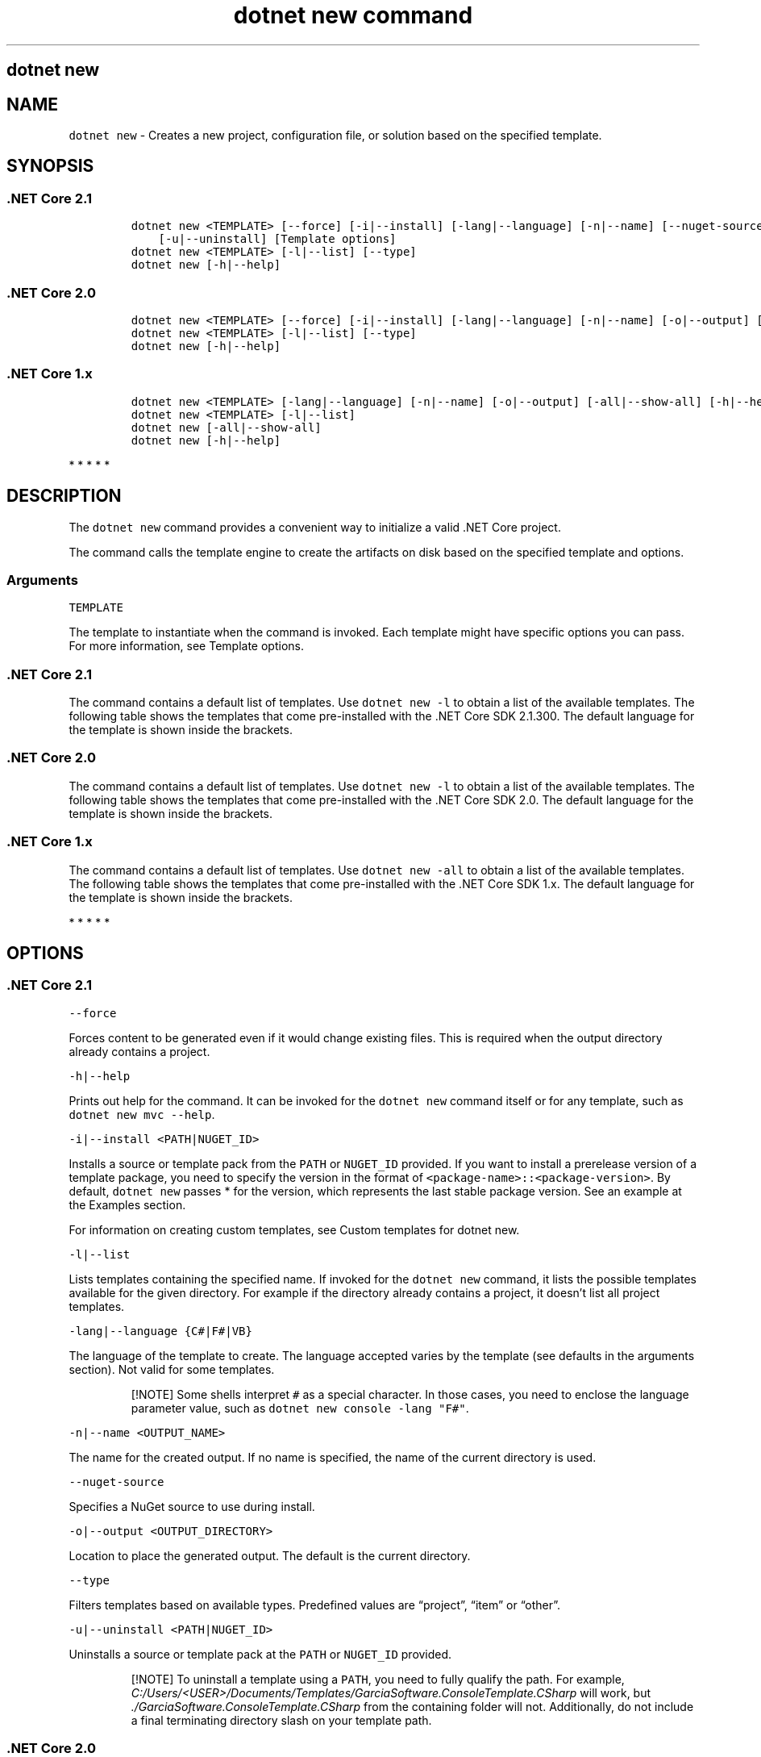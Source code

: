 .\"t
.\" Automatically generated by Pandoc 2.7.2
.\"
.TH "dotnet new command" "1" "" "" ".NET Core"
.hy
.SH dotnet new
.PP
.SH NAME
.PP
\f[C]dotnet new\f[R] - Creates a new project, configuration file, or solution based on the specified template.
.SH SYNOPSIS
.SS .NET Core 2.1
.IP
.nf
\f[C]
dotnet new <TEMPLATE> [--force] [-i|--install] [-lang|--language] [-n|--name] [--nuget-source] [-o|--output]
    [-u|--uninstall] [Template options]
dotnet new <TEMPLATE> [-l|--list] [--type]
dotnet new [-h|--help]
\f[R]
.fi
.SS .NET Core 2.0
.IP
.nf
\f[C]
dotnet new <TEMPLATE> [--force] [-i|--install] [-lang|--language] [-n|--name] [-o|--output] [-u|--uninstall] [Template options]
dotnet new <TEMPLATE> [-l|--list] [--type]
dotnet new [-h|--help]
\f[R]
.fi
.SS .NET Core 1.x
.IP
.nf
\f[C]
dotnet new <TEMPLATE> [-lang|--language] [-n|--name] [-o|--output] [-all|--show-all] [-h|--help] [Template options]
dotnet new <TEMPLATE> [-l|--list]
dotnet new [-all|--show-all]
dotnet new [-h|--help]
\f[R]
.fi
.PP
   *   *   *   *   *
.SH DESCRIPTION
.PP
The \f[C]dotnet new\f[R] command provides a convenient way to initialize a valid .NET Core project.
.PP
The command calls the template engine to create the artifacts on disk based on the specified template and options.
.SS Arguments
.PP
\f[C]TEMPLATE\f[R]
.PP
The template to instantiate when the command is invoked.
Each template might have specific options you can pass.
For more information, see Template options.
.SS .NET Core 2.1
.PP
The command contains a default list of templates.
Use \f[C]dotnet new -l\f[R] to obtain a list of the available templates.
The following table shows the templates that come pre-installed with the .NET Core SDK 2.1.300.
The default language for the template is shown inside the brackets.
.PP
.TS
tab(@);
l l l.
T{
Template description
T}@T{
Template name
T}@T{
Languages
T}
_
T{
Console application
T}@T{
\f[C]console\f[R]
T}@T{
[C#], F#, VB
T}
T{
Class library
T}@T{
\f[C]classlib\f[R]
T}@T{
[C#], F#, VB
T}
T{
Unit test project
T}@T{
\f[C]mstest\f[R]
T}@T{
[C#], F#, VB
T}
T{
xUnit test project
T}@T{
\f[C]xunit\f[R]
T}@T{
[C#], F#, VB
T}
T{
NUnit test project
T}@T{
\f[C]nunit\f[R]
T}@T{
[C#], F#, VB
T}
T{
Razor page
T}@T{
\f[C]page\f[R]
T}@T{
[C#]
T}
T{
MVC ViewImports
T}@T{
\f[C]viewimports\f[R]
T}@T{
[C#]
T}
T{
MVC ViewStart
T}@T{
\f[C]viewstart\f[R]
T}@T{
[C#]
T}
T{
ASP.NET Core empty
T}@T{
\f[C]web\f[R]
T}@T{
[C#], F#
T}
T{
ASP.NET Core Web App (Model-View-Controller)
T}@T{
\f[C]mvc\f[R]
T}@T{
[C#], F#
T}
T{
ASP.NET Core Web App
T}@T{
\f[C]razor\f[R], \f[C]webapp\f[R]
T}@T{
[C#]
T}
T{
ASP.NET Core with Angular
T}@T{
\f[C]angular\f[R]
T}@T{
[C#]
T}
T{
ASP.NET Core with React.js
T}@T{
\f[C]react\f[R]
T}@T{
[C#]
T}
T{
ASP.NET Core with React.js and Redux
T}@T{
\f[C]reactredux\f[R]
T}@T{
[C#]
T}
T{
ASP.NET Core Web API
T}@T{
\f[C]webapi\f[R]
T}@T{
[C#], F#
T}
T{
Razor class library
T}@T{
\f[C]razorclasslib\f[R]
T}@T{
[C#]
T}
T{
global.json file
T}@T{
\f[C]globaljson\f[R]
T}@T{
T}
T{
NuGet config
T}@T{
\f[C]nugetconfig\f[R]
T}@T{
T}
T{
Web config
T}@T{
\f[C]webconfig\f[R]
T}@T{
T}
T{
Solution file
T}@T{
\f[C]sln\f[R]
T}@T{
T}
.TE
.SS .NET Core 2.0
.PP
The command contains a default list of templates.
Use \f[C]dotnet new -l\f[R] to obtain a list of the available templates.
The following table shows the templates that come pre-installed with the .NET Core SDK 2.0.
The default language for the template is shown inside the brackets.
.PP
.TS
tab(@);
l l l.
T{
Template description
T}@T{
Template name
T}@T{
Languages
T}
_
T{
Console application
T}@T{
\f[C]console\f[R]
T}@T{
[C#], F#, VB
T}
T{
Class library
T}@T{
\f[C]classlib\f[R]
T}@T{
[C#], F#, VB
T}
T{
Unit test project
T}@T{
\f[C]mstest\f[R]
T}@T{
[C#], F#, VB
T}
T{
xUnit test project
T}@T{
\f[C]xunit\f[R]
T}@T{
[C#], F#, VB
T}
T{
ASP.NET Core empty
T}@T{
\f[C]web\f[R]
T}@T{
[C#], F#
T}
T{
ASP.NET Core Web App (Model-View-Controller)
T}@T{
\f[C]mvc\f[R]
T}@T{
[C#], F#
T}
T{
ASP.NET Core Web App
T}@T{
\f[C]razor\f[R]
T}@T{
[C#]
T}
T{
ASP.NET Core with Angular
T}@T{
\f[C]angular\f[R]
T}@T{
[C#]
T}
T{
ASP.NET Core with React.js
T}@T{
\f[C]react\f[R]
T}@T{
[C#]
T}
T{
ASP.NET Core with React.js and Redux
T}@T{
\f[C]reactredux\f[R]
T}@T{
[C#]
T}
T{
ASP.NET Core Web API
T}@T{
\f[C]webapi\f[R]
T}@T{
[C#], F#
T}
T{
global.json file
T}@T{
\f[C]globaljson\f[R]
T}@T{
T}
T{
NuGet config
T}@T{
\f[C]nugetconfig\f[R]
T}@T{
T}
T{
Web config
T}@T{
\f[C]webconfig\f[R]
T}@T{
T}
T{
Solution file
T}@T{
\f[C]sln\f[R]
T}@T{
T}
T{
Razor page
T}@T{
\f[C]page\f[R]
T}@T{
T}
T{
MVC ViewImports
T}@T{
\f[C]viewimports\f[R]
T}@T{
T}
T{
MVC ViewStart
T}@T{
\f[C]viewstart\f[R]
T}@T{
T}
.TE
.SS .NET Core 1.x
.PP
The command contains a default list of templates.
Use \f[C]dotnet new -all\f[R] to obtain a list of the available templates.
The following table shows the templates that come pre-installed with the .NET Core SDK 1.x.
The default language for the template is shown inside the brackets.
.PP
.TS
tab(@);
l l l.
T{
Template description
T}@T{
Template name
T}@T{
Languages
T}
_
T{
Console application
T}@T{
\f[C]console\f[R]
T}@T{
[C#], F#
T}
T{
Class library
T}@T{
\f[C]classlib\f[R]
T}@T{
[C#], F#
T}
T{
Unit test project
T}@T{
\f[C]mstest\f[R]
T}@T{
[C#], F#
T}
T{
xUnit test project
T}@T{
\f[C]xunit\f[R]
T}@T{
[C#], F#
T}
T{
ASP.NET Core empty
T}@T{
\f[C]web\f[R]
T}@T{
[C#]
T}
T{
ASP.NET Core Web App
T}@T{
\f[C]mvc\f[R]
T}@T{
[C#], F#
T}
T{
ASP.NET Core Web API
T}@T{
\f[C]webapi\f[R]
T}@T{
[C#]
T}
T{
NuGet config
T}@T{
\f[C]nugetconfig\f[R]
T}@T{
T}
T{
Web config
T}@T{
\f[C]webconfig\f[R]
T}@T{
T}
T{
Solution file
T}@T{
\f[C]sln\f[R]
T}@T{
T}
.TE
.PP
   *   *   *   *   *
.SH OPTIONS
.SS .NET Core 2.1
.PP
\f[C]--force\f[R]
.PP
Forces content to be generated even if it would change existing files.
This is required when the output directory already contains a project.
.PP
\f[C]-h|--help\f[R]
.PP
Prints out help for the command.
It can be invoked for the \f[C]dotnet new\f[R] command itself or for any template, such as \f[C]dotnet new mvc --help\f[R].
.PP
\f[C]-i|--install <PATH|NUGET_ID>\f[R]
.PP
Installs a source or template pack from the \f[C]PATH\f[R] or \f[C]NUGET_ID\f[R] provided.
If you want to install a prerelease version of a template package, you need to specify the version in the format of \f[C]<package-name>::<package-version>\f[R].
By default, \f[C]dotnet new\f[R] passes * for the version, which represents the last stable package version.
See an example at the Examples section.
.PP
For information on creating custom templates, see Custom templates for dotnet new.
.PP
\f[C]-l|--list\f[R]
.PP
Lists templates containing the specified name.
If invoked for the \f[C]dotnet new\f[R] command, it lists the possible templates available for the given directory.
For example if the directory already contains a project, it doesn\[cq]t list all project templates.
.PP
\f[C]-lang|--language {C#|F#|VB}\f[R]
.PP
The language of the template to create.
The language accepted varies by the template (see defaults in the arguments section).
Not valid for some templates.
.RS
.PP
[!NOTE] Some shells interpret \f[C]#\f[R] as a special character.
In those cases, you need to enclose the language parameter value, such as \f[C]dotnet new console -lang \[dq]F#\[dq]\f[R].
.RE
.PP
\f[C]-n|--name <OUTPUT_NAME>\f[R]
.PP
The name for the created output.
If no name is specified, the name of the current directory is used.
.PP
\f[C]--nuget-source\f[R]
.PP
Specifies a NuGet source to use during install.
.PP
\f[C]-o|--output <OUTPUT_DIRECTORY>\f[R]
.PP
Location to place the generated output.
The default is the current directory.
.PP
\f[C]--type\f[R]
.PP
Filters templates based on available types.
Predefined values are \[lq]project\[rq], \[lq]item\[rq] or \[lq]other\[rq].
.PP
\f[C]-u|--uninstall <PATH|NUGET_ID>\f[R]
.PP
Uninstalls a source or template pack at the \f[C]PATH\f[R] or \f[C]NUGET_ID\f[R] provided.
.RS
.PP
[!NOTE] To uninstall a template using a \f[C]PATH\f[R], you need to fully qualify the path.
For example, \f[I]C:/Users/<USER>/Documents/Templates/GarciaSoftware.ConsoleTemplate.CSharp\f[R] will work, but \f[I]./GarciaSoftware.ConsoleTemplate.CSharp\f[R] from the containing folder will not.
Additionally, do not include a final terminating directory slash on your template path.
.RE
.SS .NET Core 2.0
.PP
\f[C]--force\f[R]
.PP
Forces content to be generated even if it would change existing files.
This is required when the output directory already contains a project.
.PP
\f[C]-h|--help\f[R]
.PP
Prints out help for the command.
It can be invoked for the \f[C]dotnet new\f[R] command itself or for any template, such as \f[C]dotnet new mvc --help\f[R].
.PP
\f[C]-i|--install <PATH|NUGET_ID>\f[R]
.PP
Installs a source or template pack from the \f[C]PATH\f[R] or \f[C]NUGET_ID\f[R] provided.
If you want to install a prerelease version of a template package, you need to specify the version in the format of \f[C]<package-name>::<package-version>\f[R].
By default, \f[C]dotnet new\f[R] passes * for the version, which represents the last stable package version.
See an example at the Examples section.
.PP
For information on creating custom templates, see Custom templates for dotnet new.
.PP
\f[C]-l|--list\f[R]
.PP
Lists templates containing the specified name.
If invoked for the \f[C]dotnet new\f[R] command, it lists the possible templates available for the given directory.
For example if the directory already contains a project, it doesn\[cq]t list all project templates.
.PP
\f[C]-lang|--language {C#|F#|VB}\f[R]
.PP
The language of the template to create.
The language accepted varies by the template (see defaults in the arguments section).
Not valid for some templates.
.RS
.PP
[!NOTE] Some shells interpret \f[C]#\f[R] as a special character.
In those cases, you need to enclose the language parameter value, such as \f[C]dotnet new console -lang \[dq]F#\[dq]\f[R].
.RE
.PP
\f[C]-n|--name <OUTPUT_NAME>\f[R]
.PP
The name for the created output.
If no name is specified, the name of the current directory is used.
.PP
\f[C]-o|--output <OUTPUT_DIRECTORY>\f[R]
.PP
Location to place the generated output.
The default is the current directory.
.PP
\f[C]--type\f[R]
.PP
Filters templates based on available types.
Predefined values are \[lq]project\[rq], \[lq]item\[rq] or \[lq]other\[rq].
.PP
\f[C]-u|--uninstall <PATH|NUGET_ID>\f[R]
.PP
Uninstalls a source or template pack at the \f[C]PATH\f[R] or \f[C]NUGET_ID\f[R] provided.
.RS
.PP
[!NOTE] To uninstall a template using a source \f[C]PATH\f[R], you need to fully qualify the path.
For example, \f[I]C:/Users/<USER>/Documents/Templates/GarciaSoftware.ConsoleTemplate.CSharp\f[R] will work, but \f[I]./GarciaSoftware.ConsoleTemplate.CSharp\f[R] from the containing folder will not.
Additionally, do not include a final terminating directory slash on your template path.
.PP
If you are unable to determine the \f[C]PATH\f[R] or \f[C]NUGET_ID\f[R] argument needed to uninstall a template, running \f[C]dotnet new --uninstall\f[R] without an argument will list all installed templates and the argument required to uninstall them.
.RE
.SS .NET Core 1.x
.PP
\f[C]-all|--show-all\f[R]
.PP
Shows all templates for a specific type of project when running in the context of the \f[C]dotnet new\f[R] command alone.
When running in the context of a specific template, such as \f[C]dotnet new web -all\f[R], \f[C]-all\f[R] is interpreted as a force creation flag.
This is required when the output directory already contains a project.
.PP
\f[C]-h|--help\f[R]
.PP
Prints out help for the command.
It can be invoked for the \f[C]dotnet new\f[R] command itself or for any template, such as \f[C]dotnet new mvc --help\f[R].
.PP
\f[C]-l|--list\f[R]
.PP
Lists templates containing the specified name.
If invoked for the \f[C]dotnet new\f[R] command, it lists the possible templates available for the given directory.
For example if the directory already contains a project, it doesn\[cq]t list all project templates.
.PP
\f[C]-lang|--language {C#|F#}\f[R]
.PP
The language of the template to create.
The language accepted varies by the template (see defaults in the arguments section).
Not valid for some templates.
.RS
.PP
[!NOTE] Some shells interpret \f[C]#\f[R] as a special character.
In those cases, you need to enclose the language parameter value, such as \f[C]dotnet new console -lang \[dq]F#\[dq]\f[R].
.RE
.PP
\f[C]-n|--name <OUTPUT_NAME>\f[R]
.PP
The name for the created output.
If no name is specified, the name of the current directory is used.
.PP
\f[C]-o|--output <OUTPUT_DIRECTORY>\f[R]
.PP
Location to place the generated output.
The default is the current directory.
.PP
   *   *   *   *   *
.SS Template options
.PP
Each project template may have additional options available.
The core templates have the following additional options:
.SS .NET Core 2.1
.PP
\f[B]console, angular, react, reactredux, razorclasslib\f[R]
.PP
\f[C]--no-restore\f[R] - Doesn\[cq]t execute an implicit restore during project creation.
.PP
\f[B]classlib\f[R]
.PP
\f[C]-f|--framework <FRAMEWORK>\f[R] - Specifies the framework to target.
Values: \f[C]netcoreapp2.0\f[R] to create a .NET Core Class Library or \f[C]netstandard2.0\f[R] to create a .NET Standard Class Library.
The default value is \f[C]netstandard2.0\f[R].
.PP
\f[C]--no-restore\f[R] - Doesn\[cq]t execute an implicit restore during project creation.
.PP
\f[B]mstest, xunit\f[R]
.PP
\f[C]-p|--enable-pack\f[R] - Enables packaging for the project using dotnet pack.
.PP
\f[C]--no-restore\f[R] - Doesn\[cq]t execute an implicit restore during project creation.
.PP
\f[B]globaljson\f[R]
.PP
\f[C]--sdk-version <VERSION_NUMBER>\f[R] - Specifies the version of the .NET Core SDK to use in the \f[I]global.json\f[R] file.
.PP
\f[B]web\f[R]
.PP
\f[C]--exclude-launch-settings\f[R] - Exclude \f[I]launchSettings.json\f[R] from the generated template.
.PP
\f[C]--no-restore\f[R] - Doesn\[cq]t execute an implicit restore during project creation.
.PP
\f[C]--no-https\f[R] - Project doesn\[cq]t require HTTPS.
This option only applies if \f[C]IndividualAuth\f[R] or \f[C]OrganizationalAuth\f[R] are not being used.
.PP
\f[B]webapi\f[R]
.PP
\f[C]-au|--auth <AUTHENTICATION_TYPE>\f[R] - The type of authentication to use.
The possible values are:
.IP \[bu] 2
\f[C]None\f[R] - No authentication (Default).
.IP \[bu] 2
\f[C]IndividualB2C\f[R] - Individual authentication with Azure AD B2C.
.IP \[bu] 2
\f[C]SingleOrg\f[R] - Organizational authentication for a single tenant.
.IP \[bu] 2
\f[C]Windows\f[R] - Windows authentication.
.PP
\f[C]--aad-b2c-instance <INSTANCE>\f[R] - The Azure Active Directory B2C instance to connect to.
Use with \f[C]IndividualB2C\f[R] authentication.
The default value is \f[C]https://login.microsoftonline.com/tfp/\f[R].
.PP
\f[C]-ssp|--susi-policy-id <ID>\f[R] - The sign-in and sign-up policy ID for this project.
Use with \f[C]IndividualB2C\f[R] authentication.
.PP
\f[C]--aad-instance <INSTANCE>\f[R] - The Azure Active Directory instance to connect to.
Use with \f[C]SingleOrg\f[R] authentication.
The default value is \f[C]https://login.microsoftonline.com/\f[R].
.PP
\f[C]--client-id <ID>\f[R] - The Client ID for this project.
Use with \f[C]IndividualB2C\f[R] or \f[C]SingleOrg\f[R] authentication.
The default value is \f[C]11111111-1111-1111-11111111111111111\f[R].
.PP
\f[C]--domain <DOMAIN>\f[R] - The domain for the directory tenant.
Use with \f[C]SingleOrg\f[R] or \f[C]IndividualB2C\f[R] authentication.
The default value is \f[C]qualified.domain.name\f[R].
.PP
\f[C]--tenant-id <ID>\f[R] - The TenantId ID of the directory to connect to.
Use with \f[C]SingleOrg\f[R] authentication.
The default value is \f[C]22222222-2222-2222-2222-222222222222\f[R].
.PP
\f[C]-r|--org-read-access\f[R] - Allows this application read-access to the directory.
Only applies to \f[C]SingleOrg\f[R] or \f[C]MultiOrg\f[R] authentication.
.PP
\f[C]--exclude-launch-settings\f[R] - Exclude \f[I]launchSettings.json\f[R] from the generated template.
.PP
\f[C]-uld|--use-local-db\f[R] - Specifies LocalDB should be used instead of SQLite.
Only applies to \f[C]Individual\f[R] or \f[C]IndividualB2C\f[R] authentication.
.PP
\f[C]--no-restore\f[R] - Doesn\[cq]t execute an implicit restore during project creation.
.PP
\f[C]--no-https\f[R] - Project doesn\[cq]t require HTTPS.
\f[C]app.UseHsts\f[R] and \f[C]app.UseHttpsRedirection\f[R] aren\[cq]t added to \f[C]Startup.Configure\f[R].
This option only applies if \f[C]Individual\f[R], \f[C]IndividualB2C\f[R], \f[C]SingleOrg\f[R], or \f[C]MultiOrg\f[R] aren\[cq]t being used.
.PP
\f[B]mvc, razor\f[R]
.PP
\f[C]-au|--auth <AUTHENTICATION_TYPE>\f[R] - The type of authentication to use.
The possible values are:
.IP \[bu] 2
\f[C]None\f[R] - No authentication (Default).
.IP \[bu] 2
\f[C]Individual\f[R] - Individual authentication.
.IP \[bu] 2
\f[C]IndividualB2C\f[R] - Individual authentication with Azure AD B2C.
.IP \[bu] 2
\f[C]SingleOrg\f[R] - Organizational authentication for a single tenant.
.IP \[bu] 2
\f[C]MultiOrg\f[R] - Organizational authentication for multiple tenants.
.IP \[bu] 2
\f[C]Windows\f[R] - Windows authentication.
.PP
\f[C]--aad-b2c-instance <INSTANCE>\f[R] - The Azure Active Directory B2C instance to connect to.
Use with \f[C]IndividualB2C\f[R] authentication.
The default value is \f[C]https://login.microsoftonline.com/tfp/\f[R].
.PP
\f[C]-ssp|--susi-policy-id <ID>\f[R] - The sign-in and sign-up policy ID for this project.
Use with \f[C]IndividualB2C\f[R] authentication.
.PP
\f[C]-rp|--reset-password-policy-id <ID>\f[R] - The reset password policy ID for this project.
Use with \f[C]IndividualB2C\f[R] authentication.
.PP
\f[C]-ep|--edit-profile-policy-id <ID>\f[R] - The edit profile policy ID for this project.
Use with \f[C]IndividualB2C\f[R] authentication.
.PP
\f[C]--aad-instance <INSTANCE>\f[R] - The Azure Active Directory instance to connect to.
Use with \f[C]SingleOrg\f[R] or \f[C]MultiOrg\f[R] authentication.
The default value is \f[C]https://login.microsoftonline.com/\f[R].
.PP
\f[C]--client-id <ID>\f[R] - The Client ID for this project.
Use with \f[C]IndividualB2C\f[R], \f[C]SingleOrg\f[R], or \f[C]MultiOrg\f[R] authentication.
The default value is \f[C]11111111-1111-1111-11111111111111111\f[R].
.PP
\f[C]--domain <DOMAIN>\f[R] - The domain for the directory tenant.
Use with \f[C]SingleOrg\f[R] or \f[C]IndividualB2C\f[R] authentication.
The default value is \f[C]qualified.domain.name\f[R].
.PP
\f[C]--tenant-id <ID>\f[R] - The TenantId ID of the directory to connect to.
Use with \f[C]SingleOrg\f[R] authentication.
The default value is \f[C]22222222-2222-2222-2222-222222222222\f[R].
.PP
\f[C]--callback-path <PATH>\f[R] - The request path within the application\[cq]s base path of the redirect URI.
Use with \f[C]SingleOrg\f[R] or \f[C]IndividualB2C\f[R] authentication.
The default value is \f[C]/signin-oidc\f[R].
.PP
\f[C]-r|--org-read-access\f[R] - Allows this application read-access to the directory.
Only applies to \f[C]SingleOrg\f[R] or \f[C]MultiOrg\f[R] authentication.
.PP
\f[C]--exclude-launch-settings\f[R] - Exclude \f[I]launchSettings.json\f[R] from the generated template.
.PP
\f[C]--use-browserlink\f[R] - Includes BrowserLink in the project.
.PP
\f[C]-uld|--use-local-db\f[R] - Specifies LocalDB should be used instead of SQLite.
Only applies to \f[C]Individual\f[R] or \f[C]IndividualB2C\f[R] authentication.
.PP
\f[C]--no-restore\f[R] - Doesn\[cq]t execute an implicit restore during project creation.
.PP
\f[C]--no-https\f[R] - Project doesn\[cq]t require HTTPS.
\f[C]app.UseHsts\f[R] and \f[C]app.UseHttpsRedirection\f[R] aren\[cq]t added to \f[C]Startup.Configure\f[R].
This option only applies if \f[C]Individual\f[R], \f[C]IndividualB2C\f[R], \f[C]SingleOrg\f[R], or \f[C]MultiOrg\f[R] aren\[cq]t being used.
.PP
\f[B]page\f[R]
.PP
\f[C]-na|--namespace <NAMESPACE_NAME>\f[R]- Namespace for the generated code.
The default value is \f[C]MyApp.Namespace\f[R].
.PP
\f[C]-np|--no-pagemodel\f[R] - Creates the page without a PageModel.
.PP
\f[B]viewimports\f[R]
.PP
\f[C]-na|--namespace <NAMESPACE_NAME>\f[R]- Namespace for the generated code.
The default value is \f[C]MyApp.Namespace\f[R].
.SS .NET Core 2.0
.PP
\f[B]console, angular, react, reactredux\f[R]
.PP
\f[C]--no-restore\f[R] - Doesn\[cq]t execute an implicit restore during project creation.
.PP
\f[B]classlib\f[R]
.PP
\f[C]-f|--framework <FRAMEWORK>\f[R] - Specifies the framework to target.
Values: \f[C]netcoreapp2.0\f[R] to create a .NET Core Class Library or \f[C]netstandard2.0\f[R] to create a .NET Standard Class Library.
The default value is \f[C]netstandard2.0\f[R].
.PP
\f[C]--no-restore\f[R] - Doesn\[cq]t execute an implicit restore during project creation.
.PP
\f[B]mstest, xunit\f[R]
.PP
\f[C]-p|--enable-pack\f[R] - Enables packaging for the project using dotnet pack.
.PP
\f[C]--no-restore\f[R] - Doesn\[cq]t execute an implicit restore during project creation.
.PP
\f[B]globaljson\f[R]
.PP
\f[C]--sdk-version <VERSION_NUMBER>\f[R] - Specifies the version of the .NET Core SDK to use in the \f[I]global.json\f[R] file.
.PP
\f[B]web\f[R]
.PP
\f[C]--use-launch-settings\f[R] - Includes \f[I]launchSettings.json\f[R] in the generated template output.
.PP
\f[C]--no-restore\f[R] - Doesn\[cq]t execute an implicit restore during project creation.
.PP
\f[B]webapi\f[R]
.PP
\f[C]-au|--auth <AUTHENTICATION_TYPE>\f[R] - The type of authentication to use.
The possible values are:
.IP \[bu] 2
\f[C]None\f[R] - No authentication (Default).
.IP \[bu] 2
\f[C]IndividualB2C\f[R] - Individual authentication with Azure AD B2C.
.IP \[bu] 2
\f[C]SingleOrg\f[R] - Organizational authentication for a single tenant.
.IP \[bu] 2
\f[C]Windows\f[R] - Windows authentication.
.PP
\f[C]--aad-b2c-instance <INSTANCE>\f[R] - The Azure Active Directory B2C instance to connect to.
Use with \f[C]IndividualB2C\f[R] authentication.
The default value is \f[C]https://login.microsoftonline.com/tfp/\f[R].
.PP
\f[C]-ssp|--susi-policy-id <ID>\f[R] - The sign-in and sign-up policy ID for this project.
Use with \f[C]IndividualB2C\f[R] authentication.
.PP
\f[C]--aad-instance <INSTANCE>\f[R] - The Azure Active Directory instance to connect to.
Use with \f[C]SingleOrg\f[R] authentication.
The default value is \f[C]https://login.microsoftonline.com/\f[R].
.PP
\f[C]--client-id <ID>\f[R] - The Client ID for this project.
Use with \f[C]IndividualB2C\f[R] or \f[C]SingleOrg\f[R] authentication.
The default value is \f[C]11111111-1111-1111-11111111111111111\f[R].
.PP
\f[C]--domain <DOMAIN>\f[R] - The domain for the directory tenant.
Use with \f[C]SingleOrg\f[R] or \f[C]IndividualB2C\f[R] authentication.
The default value is \f[C]qualified.domain.name\f[R].
.PP
\f[C]--tenant-id <ID>\f[R] - The TenantId ID of the directory to connect to.
Use with \f[C]SingleOrg\f[R] authentication.
The default value is \f[C]22222222-2222-2222-2222-222222222222\f[R].
.PP
\f[C]-r|--org-read-access\f[R] - Allows this application read-access to the directory.
Only applies to \f[C]SingleOrg\f[R] or \f[C]MultiOrg\f[R] authentication.
.PP
\f[C]--use-launch-settings\f[R] - Includes \f[I]launchSettings.json\f[R] in the generated template output.
.PP
\f[C]-uld|--use-local-db\f[R] - Specifies LocalDB should be used instead of SQLite.
Only applies to \f[C]Individual\f[R] or \f[C]IndividualB2C\f[R] authentication.
.PP
\f[C]--no-restore\f[R] - Doesn\[cq]t execute an implicit restore during project creation.
.PP
\f[B]mvc, razor\f[R]
.PP
\f[C]-au|--auth <AUTHENTICATION_TYPE>\f[R] - The type of authentication to use.
The possible values are:
.IP \[bu] 2
\f[C]None\f[R] - No authentication (Default).
.IP \[bu] 2
\f[C]Individual\f[R] - Individual authentication.
.IP \[bu] 2
\f[C]IndividualB2C\f[R] - Individual authentication with Azure AD B2C.
.IP \[bu] 2
\f[C]SingleOrg\f[R] - Organizational authentication for a single tenant.
.IP \[bu] 2
\f[C]MultiOrg\f[R] - Organizational authentication for multiple tenants.
.IP \[bu] 2
\f[C]Windows\f[R] - Windows authentication.
.PP
\f[C]--aad-b2c-instance <INSTANCE>\f[R] - The Azure Active Directory B2C instance to connect to.
Use with \f[C]IndividualB2C\f[R] authentication.
The default value is \f[C]https://login.microsoftonline.com/tfp/\f[R].
.PP
\f[C]-ssp|--susi-policy-id <ID>\f[R] - The sign-in and sign-up policy ID for this project.
Use with \f[C]IndividualB2C\f[R] authentication.
.PP
\f[C]-rp|--reset-password-policy-id <ID>\f[R] - The reset password policy ID for this project.
Use with \f[C]IndividualB2C\f[R] authentication.
.PP
\f[C]-ep|--edit-profile-policy-id <ID>\f[R] - The edit profile policy ID for this project.
Use with \f[C]IndividualB2C\f[R] authentication.
.PP
\f[C]--aad-instance <INSTANCE>\f[R] - The Azure Active Directory instance to connect to.
Use with \f[C]SingleOrg\f[R] or \f[C]MultiOrg\f[R] authentication.
The default value is \f[C]https://login.microsoftonline.com/\f[R].
.PP
\f[C]--client-id <ID>\f[R] - The Client ID for this project.
Use with \f[C]IndividualB2C\f[R], \f[C]SingleOrg\f[R], or \f[C]MultiOrg\f[R] authentication.
The default value is \f[C]11111111-1111-1111-11111111111111111\f[R].
.PP
\f[C]--domain <DOMAIN>\f[R] - The domain for the directory tenant.
Use with \f[C]SingleOrg\f[R] or \f[C]IndividualB2C\f[R] authentication.
The default value is \f[C]qualified.domain.name\f[R].
.PP
\f[C]--tenant-id <ID>\f[R] - The TenantId ID of the directory to connect to.
Use with \f[C]SingleOrg\f[R] authentication.
The default value is \f[C]22222222-2222-2222-2222-222222222222\f[R].
.PP
\f[C]--callback-path <PATH>\f[R] - The request path within the application\[cq]s base path of the redirect URI.
Use with \f[C]SingleOrg\f[R] or \f[C]IndividualB2C\f[R] authentication.
The default value is \f[C]/signin-oidc\f[R].
.PP
\f[C]-r|--org-read-access\f[R] - Allows this application read-access to the directory.
Only applies to \f[C]SingleOrg\f[R] or \f[C]MultiOrg\f[R] authentication.
.PP
\f[C]--use-launch-settings\f[R] - Includes \f[I]launchSettings.json\f[R] in the generated template output.
.PP
\f[C]--use-browserlink\f[R] - Includes BrowserLink in the project.
.PP
\f[C]-uld|--use-local-db\f[R] - Specifies LocalDB should be used instead of SQLite.
Only applies to \f[C]Individual\f[R] or \f[C]IndividualB2C\f[R] authentication.
.PP
\f[C]--no-restore\f[R] - Doesn\[cq]t execute an implicit restore during project creation.
.PP
\f[B]page\f[R]
.PP
\f[C]-na|--namespace <NAMESPACE_NAME>\f[R]- Namespace for the generated code.
The default value is \f[C]MyApp.Namespace\f[R].
.PP
\f[C]-np|--no-pagemodel\f[R] - Creates the page without a PageModel.
.PP
\f[B]viewimports\f[R]
.PP
\f[C]-na|--namespace <NAMESPACE_NAME>\f[R]- Namespace for the generated code.
The default value is \f[C]MyApp.Namespace\f[R].
.SS .NET Core 1.x
.PP
\f[B]console, xunit, mstest, web, webapi\f[R]
.PP
\f[C]-f|--framework\f[R] - Specifies the framework to target.
Values: \f[C]netcoreapp1.0\f[R] or \f[C]netcoreapp1.1\f[R].
The default value is \f[C]netcoreapp1.0\f[R].
.PP
\f[B]classlib\f[R]
.PP
\f[C]-f|--framework\f[R] - Specifies the framework to target.
Values: \f[C]netcoreapp1.0\f[R], \f[C]netcoreapp1.1\f[R], or \f[C]netstandard1.0\f[R] to \f[C]netstandard1.6\f[R].
The default value is \f[C]netstandard1.4\f[R].
.PP
\f[B]mvc\f[R]
.PP
\f[C]-f|--framework\f[R] - Specifies the framework to target.
Values: \f[C]netcoreapp1.0\f[R] or \f[C]netcoreapp1.1\f[R].
The default value is \f[C]netcoreapp1.0\f[R].
.PP
\f[C]-au|--auth\f[R] - The type of authentication to use.
Values: \f[C]None\f[R] or \f[C]Individual\f[R].
The default value is \f[C]None\f[R].
.PP
\f[C]-uld|--use-local-db\f[R] - Specifies whether or not to use LocalDB instead of SQLite.
Values: \f[C]true\f[R] or \f[C]false\f[R].
The default value is \f[C]false\f[R].
.PP
   *   *   *   *   *
.SH EXAMPLES
.PP
Create an F# console application project in the current directory:
.PP
\f[C]dotnet new console -lang F#\f[R]
.PP
Create a .NET Standard class library project in the specified directory (available only with .NET Core SDK 2.0 or later versions):
.PP
\f[C]dotnet new classlib -lang VB -o MyLibrary\f[R]
.PP
Create a new ASP.NET Core C# MVC application project in the current directory with no authentication:
.PP
\f[C]dotnet new mvc -au None\f[R]
.PP
Create a new xUnit application:
.PP
\f[C]dotnet new xunit\f[R]
.PP
List all templates available for MVC:
.PP
\f[C]dotnet new mvc -l\f[R]
.PP
Install version 2.0 of the Single Page Application templates for ASP.NET Core (command option available for .NET Core SDK 1.1 and later versions only):
.PP
\f[C]dotnet new -i Microsoft.DotNet.Web.Spa.ProjectTemplates::2.0.0\f[R]
.PP
Create a \f[I]global.json\f[R] in the current directory setting the SDK version to 2.0.0 (available only with .NET Core SDK 2.0 or later versions):
.PP
\f[C]dotnet new globaljson --sdk-version 2.0.0\f[R]
.SS See also
.IP \[bu] 2
Custom templates for dotnet new
.IP \[bu] 2
Create a custom template for dotnet new
.IP \[bu] 2
dotnet/dotnet-template-samples GitHub repo
.IP \[bu] 2
Available templates for dotnet new
